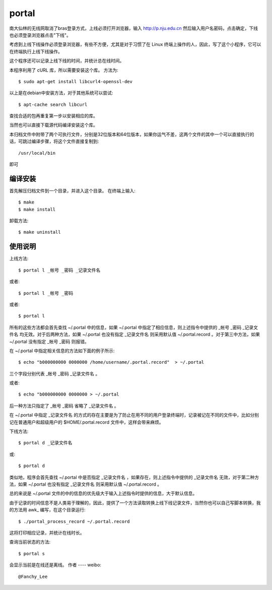 portal 
======
南大仙林的无线网取消了bras登录方式，上线必须打开浏览器，输入 http://p.nju.edu.cn 然后输入用户名密码，点击确定，下线也必须登录浏览器点击"下线"。

考虑到上线下线操作必须登录浏览器，有些不方便，尤其是对于习惯了在 Linux 终端上操作的人，因此，写了这个小程序，它可以在终端执行上线下线操作。

这个程序还可以记录上线下线的时间，并统计总在线时间。

本程序利用了 cURL 库，所以需要安装这个库。
方法为::

   $ sudo apt-get install libcurl4-openssl-dev

以上是在debian中安装方法，对于其他系统可以尝试::

   $ apt-cache search libcurl

查找合适的包再重复第一步以安装相应的库。

当然也可以直接下载源代码编译安装这个库。

本归档文件中附带了两个可执行文件，分别是32位版本和64位版本，如果你运气不差，这两个文件的其中一个可以直接执行的话，可跳过编译步骤，将这个文件直接复制到::

   /usr/local/bin

即可

编译安装
--------
首先解压归档文件到一个目录，并进入这个目录。
在终端上输入::

   $ make
   $ make install

卸载方法::
 
   $ make uninstall

使用说明
--------
上线方法::

   $ portal l _帐号 _密码 _记录文件名

或者::

   $ portal l _帐号 _密码

或者::

   $ portal l

所有的这些方法都会首先查找 ~/.portal 中的信息，如果 ~/.portal 中指定了相应信息，则上述指令中提供的 _帐号 _密码 _记录文件名 均无效。对于后两种方法，如果 ~/.portal 也没有指定 _记录文件名 则采用默认值 ~/.portal.record 。对于第三中方法，如果 ~/.portal 没有指定 _帐号 _密码 则报错。

在 ~/.portal 中指定相关信息的方法如下面的例子所示::

   $ echo "b000000000 0000000 /home/username/.portal.record"  > ~/.portal

三个字段分别代表 _帐号 _密码 _记录文件名 。

或者::

   $ echo "b000000000 0000000 > ~/.portal

后一种方法只指定了 _帐号 _密码 省略了 _记录文件名 。

在 ~/.portal 中指定 _记录文件名 的方式的存在主要是为了防止在用不同的用户登录终端时，记录被记在不同的文件中，比如分别记在普通用户和超级用户的 $HOME/.portal.record 文件中，这样会带来麻烦。

下线方法::
   
   $ portal d _记录文件名

或::

   $ portal d

类似地，程序会首先查找 ~/.portal 中是否指定 _记录文件名 ，如果存在，则上述指令中提供的 _记录文件名 无效，对于第二种方法，如果 ~/.portal 也没有指定 _记录文件名 则采用默认值 ~/.portal.record 。

总的来说是 ~/.portal 文件的中的信息的优先级大于输入上述指令时提供的信息，大于默认信息。

由于记录的时间信息不是人类易于理解的，因此，提供了一个方法读取转换上线下线记录文件，当然你也可以自己写脚本转换，我的方法用 awk_ 编写，在这个目录运行::

   $ ./portal_process_record ~/.portal.record

这将打印相应记录，并统计在线时长。

查询当前状态的方法::

   $ portal s

会显示当前是在线还是离线。
作者
----
weibo::

   @Fanchy_Lee
